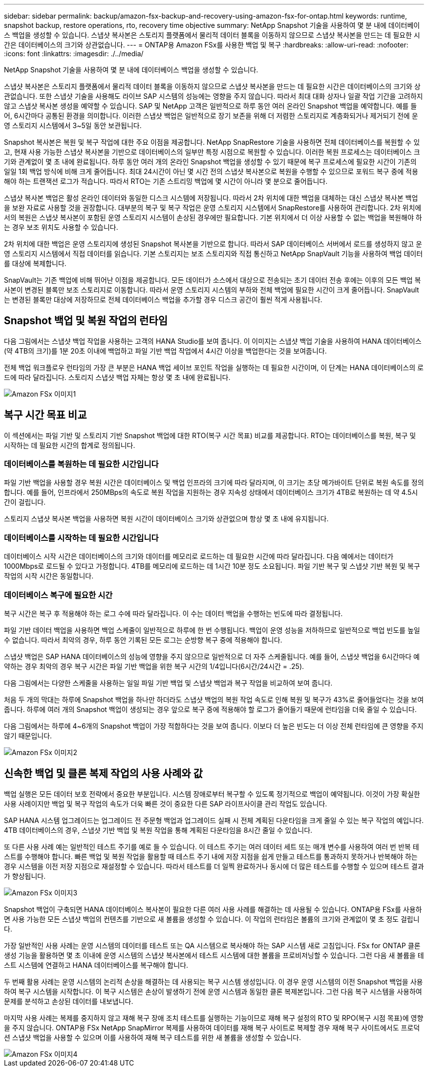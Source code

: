 ---
sidebar: sidebar 
permalink: backup/amazon-fsx-backup-and-recovery-using-amazon-fsx-for-ontap.html 
keywords: runtime, snapshot backup, restore operations, rto, recovery time objective 
summary: NetApp Snapshot 기술을 사용하여 몇 분 내에 데이터베이스 백업을 생성할 수 있습니다. 스냅샷 복사본은 스토리지 플랫폼에서 물리적 데이터 블록을 이동하지 않으므로 스냅샷 복사본을 만드는 데 필요한 시간은 데이터베이스의 크기와 상관없습니다. 
---
= ONTAP용 Amazon FSx를 사용한 백업 및 복구
:hardbreaks:
:allow-uri-read: 
:nofooter: 
:icons: font
:linkattrs: 
:imagesdir: ./../media/


[role="lead"]
NetApp Snapshot 기술을 사용하여 몇 분 내에 데이터베이스 백업을 생성할 수 있습니다.

스냅샷 복사본은 스토리지 플랫폼에서 물리적 데이터 블록을 이동하지 않으므로 스냅샷 복사본을 만드는 데 필요한 시간은 데이터베이스의 크기와 상관없습니다. 또한 스냅샷 기술을 사용해도 라이브 SAP 시스템의 성능에는 영향을 주지 않습니다. 따라서 최대 대화 상자나 일괄 작업 기간을 고려하지 않고 스냅샷 복사본 생성을 예약할 수 있습니다. SAP 및 NetApp 고객은 일반적으로 하루 동안 여러 온라인 Snapshot 백업을 예약합니다. 예를 들어, 6시간마다 공통된 환경을 의미합니다. 이러한 스냅샷 백업은 일반적으로 장기 보존을 위해 더 저렴한 스토리지로 계층화되거나 제거되기 전에 운영 스토리지 시스템에서 3~5일 동안 보관됩니다.

Snapshot 복사본은 복원 및 복구 작업에 대한 주요 이점을 제공합니다. NetApp SnapRestore 기술을 사용하면 전체 데이터베이스를 복원할 수 있고, 현재 사용 가능한 스냅샷 복사본을 기반으로 데이터베이스의 일부만 특정 시점으로 복원할 수 있습니다. 이러한 복원 프로세스는 데이터베이스 크기와 관계없이 몇 초 내에 완료됩니다. 하루 동안 여러 개의 온라인 Snapshot 백업을 생성할 수 있기 때문에 복구 프로세스에 필요한 시간이 기존의 일일 1회 백업 방식에 비해 크게 줄어듭니다. 최대 24시간이 아닌 몇 시간 전의 스냅샷 복사본으로 복원을 수행할 수 있으므로 포워드 복구 중에 적용해야 하는 트랜잭션 로그가 적습니다. 따라서 RTO는 기존 스트리밍 백업에 몇 시간이 아니라 몇 분으로 줄어듭니다.

스냅샷 복사본 백업은 활성 온라인 데이터와 동일한 디스크 시스템에 저장됩니다. 따라서 2차 위치에 대한 백업을 대체하는 대신 스냅샷 복사본 백업을 보완 자료로 사용할 것을 권장합니다. 대부분의 복구 및 복구 작업은 운영 스토리지 시스템에서 SnapRestore를 사용하여 관리합니다. 2차 위치에서의 복원은 스냅샷 복사본이 포함된 운영 스토리지 시스템이 손상된 경우에만 필요합니다. 기본 위치에서 더 이상 사용할 수 없는 백업을 복원해야 하는 경우 보조 위치도 사용할 수 있습니다.

2차 위치에 대한 백업은 운영 스토리지에 생성된 Snapshot 복사본을 기반으로 합니다. 따라서 SAP 데이터베이스 서버에서 로드를 생성하지 않고 운영 스토리지 시스템에서 직접 데이터를 읽습니다. 기본 스토리지는 보조 스토리지와 직접 통신하고 NetApp SnapVault 기능을 사용하여 백업 데이터를 대상에 복제합니다.

SnapVault는 기존 백업에 비해 뛰어난 이점을 제공합니다. 모든 데이터가 소스에서 대상으로 전송되는 초기 데이터 전송 후에는 이후의 모든 백업 복사본이 변경된 블록만 보조 스토리지로 이동합니다. 따라서 운영 스토리지 시스템의 부하와 전체 백업에 필요한 시간이 크게 줄어듭니다. SnapVault는 변경된 블록만 대상에 저장하므로 전체 데이터베이스 백업을 추가할 경우 디스크 공간이 훨씬 적게 사용됩니다.



== Snapshot 백업 및 복원 작업의 런타임

다음 그림에서는 스냅샷 백업 작업을 사용하는 고객의 HANA Studio를 보여 줍니다. 이 이미지는 스냅샷 백업 기술을 사용하여 HANA 데이터베이스(약 4TB의 크기)를 1분 20초 이내에 백업하고 파일 기반 백업 작업에서 4시간 이상을 백업한다는 것을 보여줍니다.

전체 백업 워크플로우 런타임의 가장 큰 부분은 HANA 백업 세이브 포인트 작업을 실행하는 데 필요한 시간이며, 이 단계는 HANA 데이터베이스의 로드에 따라 달라집니다. 스토리지 스냅샷 백업 자체는 항상 몇 초 내에 완료됩니다.

image::amazon-fsx-image1.png[Amazon FSx 이미지1]



== 복구 시간 목표 비교

이 섹션에서는 파일 기반 및 스토리지 기반 Snapshot 백업에 대한 RTO(복구 시간 목표) 비교를 제공합니다. RTO는 데이터베이스를 복원, 복구 및 시작하는 데 필요한 시간의 합계로 정의됩니다.



=== 데이터베이스를 복원하는 데 필요한 시간입니다

파일 기반 백업을 사용할 경우 복원 시간은 데이터베이스 및 백업 인프라의 크기에 따라 달라지며, 이 크기는 초당 메가바이트 단위로 복원 속도를 정의합니다. 예를 들어, 인프라에서 250MBps의 속도로 복원 작업을 지원하는 경우 지속성 상태에서 데이터베이스 크기가 4TB로 복원하는 데 약 4.5시간이 걸립니다.

스토리지 스냅샷 복사본 백업을 사용하면 복원 시간이 데이터베이스 크기와 상관없으며 항상 몇 초 내에 유지됩니다.



=== 데이터베이스를 시작하는 데 필요한 시간입니다

데이터베이스 시작 시간은 데이터베이스의 크기와 데이터를 메모리로 로드하는 데 필요한 시간에 따라 달라집니다. 다음 예에서는 데이터가 1000Mbps로 로드될 수 있다고 가정합니다. 4TB를 메모리에 로드하는 데 1시간 10분 정도 소요됩니다. 파일 기반 복구 및 스냅샷 기반 복원 및 복구 작업의 시작 시간은 동일합니다.



=== 데이터베이스 복구에 필요한 시간

복구 시간은 복구 후 적용해야 하는 로그 수에 따라 달라집니다. 이 수는 데이터 백업을 수행하는 빈도에 따라 결정됩니다.

파일 기반 데이터 백업을 사용하면 백업 스케줄이 일반적으로 하루에 한 번 수행됩니다. 백업이 운영 성능을 저하하므로 일반적으로 백업 빈도를 높일 수 없습니다. 따라서 최악의 경우, 하루 동안 기록된 모든 로그는 순방향 복구 중에 적용해야 합니다.

스냅샷 백업은 SAP HANA 데이터베이스의 성능에 영향을 주지 않으므로 일반적으로 더 자주 스케줄됩니다. 예를 들어, 스냅샷 백업을 6시간마다 예약하는 경우 최악의 경우 복구 시간은 파일 기반 백업을 위한 복구 시간의 1/4입니다(6시간/24시간 = .25).

다음 그림에서는 다양한 스케줄을 사용하는 일일 파일 기반 백업 및 스냅샷 백업과 복구 작업을 비교하여 보여 줍니다.

처음 두 개의 막대는 하루에 Snapshot 백업을 하나만 하더라도 스냅샷 백업의 복원 작업 속도로 인해 복원 및 복구가 43%로 줄어들었다는 것을 보여 줍니다. 하루에 여러 개의 Snapshot 백업이 생성되는 경우 앞으로 복구 중에 적용해야 할 로그가 줄어들기 때문에 런타임을 더욱 줄일 수 있습니다.

다음 그림에서는 하루에 4~6개의 Snapshot 백업이 가장 적합하다는 것을 보여 줍니다. 이보다 더 높은 빈도는 더 이상 전체 런타임에 큰 영향을 주지 않기 때문입니다.

image::amazon-fsx-image2.png[Amazon FSx 이미지2]



== 신속한 백업 및 클론 복제 작업의 사용 사례와 값

백업 실행은 모든 데이터 보호 전략에서 중요한 부분입니다. 시스템 장애로부터 복구할 수 있도록 정기적으로 백업이 예약됩니다. 이것이 가장 확실한 사용 사례이지만 백업 및 복구 작업의 속도가 더욱 빠른 것이 중요한 다른 SAP 라이프사이클 관리 작업도 있습니다.

SAP HANA 시스템 업그레이드는 업그레이드 전 주문형 백업과 업그레이드 실패 시 전체 계획된 다운타임을 크게 줄일 수 있는 복구 작업의 예입니다. 4TB 데이터베이스의 경우, 스냅샷 기반 백업 및 복원 작업을 통해 계획된 다운타임을 8시간 줄일 수 있습니다.

또 다른 사용 사례 예는 일반적인 테스트 주기를 예로 들 수 있습니다. 이 테스트 주기는 여러 데이터 세트 또는 매개 변수를 사용하여 여러 번 반복 테스트를 수행해야 합니다. 빠른 백업 및 복원 작업을 활용할 때 테스트 주기 내에 저장 지점을 쉽게 만들고 테스트를 통과하지 못하거나 반복해야 하는 경우 시스템을 이전 저장 지점으로 재설정할 수 있습니다. 따라서 테스트를 더 일찍 완료하거나 동시에 더 많은 테스트를 수행할 수 있으며 테스트 결과가 향상됩니다.

image::amazon-fsx-image3.png[Amazon FSx 이미지3]

Snapshot 백업이 구축되면 HANA 데이터베이스 복사본이 필요한 다른 여러 사용 사례를 해결하는 데 사용될 수 있습니다. ONTAP용 FSx를 사용하면 사용 가능한 모든 스냅샷 백업의 컨텐츠를 기반으로 새 볼륨을 생성할 수 있습니다. 이 작업의 런타임은 볼륨의 크기와 관계없이 몇 초 정도 걸립니다.

가장 일반적인 사용 사례는 운영 시스템의 데이터를 테스트 또는 QA 시스템으로 복사해야 하는 SAP 시스템 새로 고침입니다. FSx for ONTAP 클론 생성 기능을 활용하면 몇 초 이내에 운영 시스템의 스냅샷 복사본에서 테스트 시스템에 대한 볼륨을 프로비저닝할 수 있습니다. 그런 다음 새 볼륨을 테스트 시스템에 연결하고 HANA 데이터베이스를 복구해야 합니다.

두 번째 활용 사례는 운영 시스템의 논리적 손상을 해결하는 데 사용되는 복구 시스템 생성입니다. 이 경우 운영 시스템의 이전 Snapshot 백업을 사용하여 복구 시스템을 시작합니다. 이 복구 시스템은 손상이 발생하기 전에 운영 시스템과 동일한 클론 복제본입니다. 그런 다음 복구 시스템을 사용하여 문제를 분석하고 손상된 데이터를 내보냅니다.

마지막 사용 사례는 복제를 중지하지 않고 재해 복구 장애 조치 테스트를 실행하는 기능이므로 재해 복구 설정의 RTO 및 RPO(복구 시점 목표)에 영향을 주지 않습니다. ONTAP용 FSx NetApp SnapMirror 복제를 사용하여 데이터를 재해 복구 사이트로 복제할 경우 재해 복구 사이트에서도 프로덕션 스냅샷 백업을 사용할 수 있으며 이를 사용하여 재해 복구 테스트를 위한 새 볼륨을 생성할 수 있습니다.

image::amazon-fsx-image4.png[Amazon FSx 이미지4]

